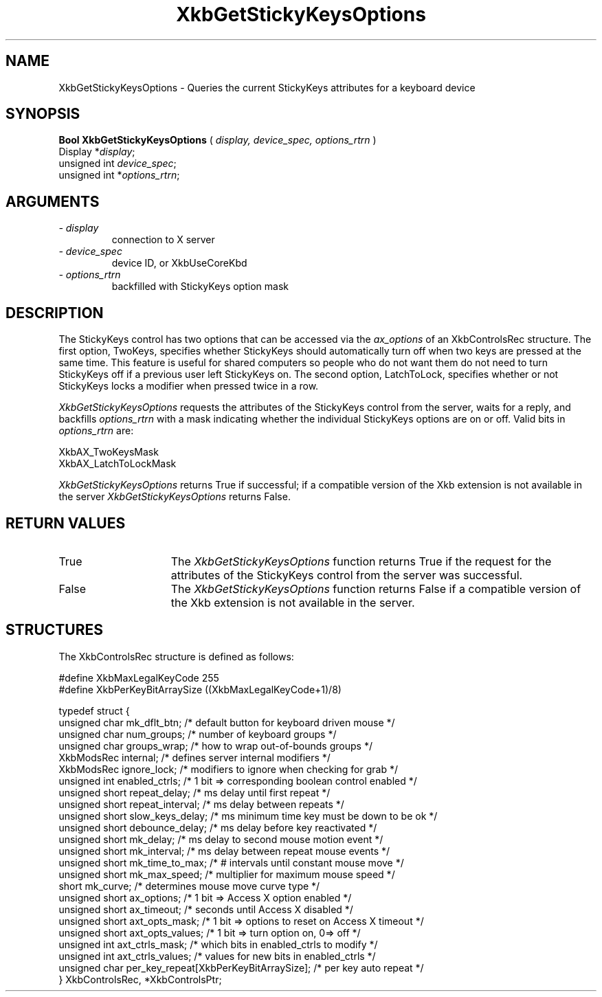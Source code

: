 .\" Copyright (c) 1999 - Sun Microsystems, Inc.
.\" All rights reserved.
.\" 
.\" Permission is hereby granted, free of charge, to any person obtaining a
.\" copy of this software and associated documentation files (the
.\" "Software"), to deal in the Software without restriction, including
.\" without limitation the rights to use, copy, modify, merge, publish,
.\" distribute, and/or sell copies of the Software, and to permit persons
.\" to whom the Software is furnished to do so, provided that the above
.\" copyright notice(s) and this permission notice appear in all copies of
.\" the Software and that both the above copyright notice(s) and this
.\" permission notice appear in supporting documentation.
.\" 
.\" THE SOFTWARE IS PROVIDED "AS IS", WITHOUT WARRANTY OF ANY KIND, EXPRESS
.\" OR IMPLIED, INCLUDING BUT NOT LIMITED TO THE WARRANTIES OF
.\" MERCHANTABILITY, FITNESS FOR A PARTICULAR PURPOSE AND NONINFRINGEMENT
.\" OF THIRD PARTY RIGHTS. IN NO EVENT SHALL THE COPYRIGHT HOLDER OR
.\" HOLDERS INCLUDED IN THIS NOTICE BE LIABLE FOR ANY CLAIM, OR ANY SPECIAL
.\" INDIRECT OR CONSEQUENTIAL DAMAGES, OR ANY DAMAGES WHATSOEVER RESULTING
.\" FROM LOSS OF USE, DATA OR PROFITS, WHETHER IN AN ACTION OF CONTRACT,
.\" NEGLIGENCE OR OTHER TORTIOUS ACTION, ARISING OUT OF OR IN CONNECTION
.\" WITH THE USE OR PERFORMANCE OF THIS SOFTWARE.
.\" 
.\" Except as contained in this notice, the name of a copyright holder
.\" shall not be used in advertising or otherwise to promote the sale, use
.\" or other dealings in this Software without prior written authorization
.\" of the copyright holder.
.\"
.TH XkbGetStickyKeysOptions __libmansuffix__ __xorgversion__ "XKB FUNCTIONS"
.SH NAME
XkbGetStickyKeysOptions \- Queries the current StickyKeys attributes for a keyboard device
.SH SYNOPSIS
.B Bool XkbGetStickyKeysOptions
(
.I display,
.I device_spec,
.I options_rtrn
)
.br
      Display *\fIdisplay\fP\^;
.br
      unsigned int \fIdevice_spec\fP\^;
.br
      unsigned int *\fIoptions_rtrn\fP\^;
.if n .ti +5n
.if t .ti +.5i
.SH ARGUMENTS
.TP
.I \- display
connection to X server
.TP
.I \- device_spec
device ID, or XkbUseCoreKbd
.TP
.I \- options_rtrn
backfilled with StickyKeys option mask
.SH DESCRIPTION
.LP
The StickyKeys control has two options that can be accessed via the 
.I ax_options 
of an XkbControlsRec structure. The first option, TwoKeys, specifies whether StickyKeys should 
automatically turn off when two keys are pressed at the same time. This feature is useful for 
shared computers so people who do not want them do not need to turn StickyKeys off if a previous 
user left StickyKeys on. The second option, LatchToLock, specifies whether or not StickyKeys 
locks a modifier when pressed twice in a row.

.I XkbGetStickyKeysOptions 
requests the attributes of the StickyKeys control from the server, waits for a reply, and 
backfills 
.I options_rtrn 
with a mask indicating whether the individual StickyKeys options are on or off. Valid bits in 
.I options_rtrn 
are:
.nf

     XkbAX_TwoKeysMask
     XkbAX_LatchToLockMask
     
.fi     
.I XkbGetStickyKeysOptions 
returns True if successful; if a compatible version of the Xkb extension is not available in the 
server 
.I XkbGetStickyKeysOptions 
returns False.
.SH "RETURN VALUES"
.TP 15
True
The 
.I XkbGetStickyKeysOptions 
function returns True if the request for the attributes of the StickyKeys control from the 
server was successful.
.TP 15
False
The 
.I XkbGetStickyKeysOptions 
function returns False if a compatible version of the Xkb extension is not available in the 
server. 
.SH STRUCTURES
.nf
The XkbControlsRec structure is defined as follows:

    #define XkbMaxLegalKeyCode     255
    #define XkbPerKeyBitArraySize  ((XkbMaxLegalKeyCode+1)/8)
    
    typedef struct {
        unsigned char   mk_dflt_btn;      /* default button for keyboard driven mouse */
        unsigned char   num_groups;       /* number of keyboard groups */
        unsigned char   groups_wrap;      /* how to wrap out-of-bounds groups */
        XkbModsRec      internal;         /* defines server internal modifiers */
        XkbModsRec      ignore_lock;      /* modifiers to ignore when checking for grab */
        unsigned int    enabled_ctrls;    /* 1 bit => corresponding boolean control enabled */
        unsigned short  repeat_delay;     /* ms delay until first repeat */
        unsigned short  repeat_interval;  /* ms delay between repeats */
        unsigned short  slow_keys_delay;  /* ms minimum time key must be down to be ok */
        unsigned short  debounce_delay;   /* ms delay before key reactivated */
        unsigned short  mk_delay;         /* ms delay to second mouse motion event */
        unsigned short  mk_interval;      /* ms delay between repeat mouse events */
        unsigned short  mk_time_to_max;   /* # intervals until constant mouse move */
        unsigned short  mk_max_speed;     /* multiplier for maximum mouse speed */
        short           mk_curve;         /* determines mouse move curve type */
        unsigned short  ax_options;       /* 1 bit => Access X option enabled */
        unsigned short  ax_timeout;       /* seconds until Access X disabled */
        unsigned short  axt_opts_mask;    /* 1 bit => options to reset on Access X timeout */
        unsigned short  axt_opts_values;  /* 1 bit => turn option on, 0=> off */
        unsigned int    axt_ctrls_mask;   /* which bits in enabled_ctrls to modify */
        unsigned int    axt_ctrls_values; /* values for new bits in enabled_ctrls */
        unsigned char   per_key_repeat[XkbPerKeyBitArraySize];  /* per key auto repeat */
     } XkbControlsRec, *XkbControlsPtr;
.fi
